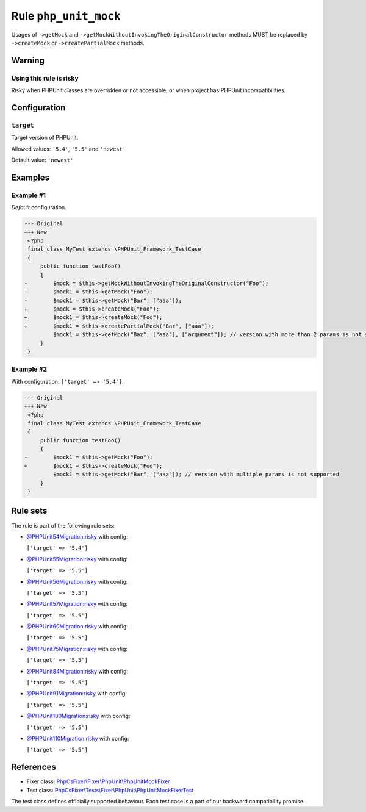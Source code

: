 ======================
Rule ``php_unit_mock``
======================

Usages of ``->getMock`` and ``->getMockWithoutInvokingTheOriginalConstructor``
methods MUST be replaced by ``->createMock`` or ``->createPartialMock`` methods.

Warning
-------

Using this rule is risky
~~~~~~~~~~~~~~~~~~~~~~~~

Risky when PHPUnit classes are overridden or not accessible, or when project has
PHPUnit incompatibilities.

Configuration
-------------

``target``
~~~~~~~~~~

Target version of PHPUnit.

Allowed values: ``'5.4'``, ``'5.5'`` and ``'newest'``

Default value: ``'newest'``

Examples
--------

Example #1
~~~~~~~~~~

*Default* configuration.

.. code-block:: diff

   --- Original
   +++ New
    <?php
    final class MyTest extends \PHPUnit_Framework_TestCase
    {
        public function testFoo()
        {
   -        $mock = $this->getMockWithoutInvokingTheOriginalConstructor("Foo");
   -        $mock1 = $this->getMock("Foo");
   -        $mock1 = $this->getMock("Bar", ["aaa"]);
   +        $mock = $this->createMock("Foo");
   +        $mock1 = $this->createMock("Foo");
   +        $mock1 = $this->createPartialMock("Bar", ["aaa"]);
            $mock1 = $this->getMock("Baz", ["aaa"], ["argument"]); // version with more than 2 params is not supported
        }
    }

Example #2
~~~~~~~~~~

With configuration: ``['target' => '5.4']``.

.. code-block:: diff

   --- Original
   +++ New
    <?php
    final class MyTest extends \PHPUnit_Framework_TestCase
    {
        public function testFoo()
        {
   -        $mock1 = $this->getMock("Foo");
   +        $mock1 = $this->createMock("Foo");
            $mock1 = $this->getMock("Bar", ["aaa"]); // version with multiple params is not supported
        }
    }

Rule sets
---------

The rule is part of the following rule sets:

- `@PHPUnit54Migration:risky <./../../ruleSets/PHPUnit54MigrationRisky.rst>`_ with config:

  ``['target' => '5.4']``

- `@PHPUnit55Migration:risky <./../../ruleSets/PHPUnit55MigrationRisky.rst>`_ with config:

  ``['target' => '5.5']``

- `@PHPUnit56Migration:risky <./../../ruleSets/PHPUnit56MigrationRisky.rst>`_ with config:

  ``['target' => '5.5']``

- `@PHPUnit57Migration:risky <./../../ruleSets/PHPUnit57MigrationRisky.rst>`_ with config:

  ``['target' => '5.5']``

- `@PHPUnit60Migration:risky <./../../ruleSets/PHPUnit60MigrationRisky.rst>`_ with config:

  ``['target' => '5.5']``

- `@PHPUnit75Migration:risky <./../../ruleSets/PHPUnit75MigrationRisky.rst>`_ with config:

  ``['target' => '5.5']``

- `@PHPUnit84Migration:risky <./../../ruleSets/PHPUnit84MigrationRisky.rst>`_ with config:

  ``['target' => '5.5']``

- `@PHPUnit91Migration:risky <./../../ruleSets/PHPUnit91MigrationRisky.rst>`_ with config:

  ``['target' => '5.5']``

- `@PHPUnit100Migration:risky <./../../ruleSets/PHPUnit100MigrationRisky.rst>`_ with config:

  ``['target' => '5.5']``

- `@PHPUnit110Migration:risky <./../../ruleSets/PHPUnit110MigrationRisky.rst>`_ with config:

  ``['target' => '5.5']``

References
----------

- Fixer class: `PhpCsFixer\\Fixer\\PhpUnit\\PhpUnitMockFixer <./../../../src/Fixer/PhpUnit/PhpUnitMockFixer.php>`_
- Test class: `PhpCsFixer\\Tests\\Fixer\\PhpUnit\\PhpUnitMockFixerTest <./../../../tests/Fixer/PhpUnit/PhpUnitMockFixerTest.php>`_

The test class defines officially supported behaviour. Each test case is a part of our backward compatibility promise.
